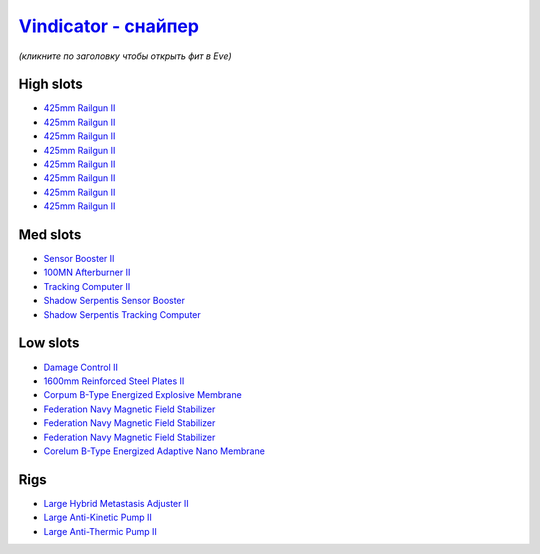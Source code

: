 .. This file is autogenerated by update-fits.py script
.. Use https://github.com/RAISA-Shield/raisa-shield.github.io/edit/source/eft/armor/vg/vindicator-snipe.eft
.. to edit it.

`Vindicator - снайпер <javascript:CCPEVE.showFitting('17740:2048;1:20353;1:26290;1:1952;1:12068;1:18857;1:26404;1:2446;5:3090;8:26292;1:15895;3:18809;1:1978;1:14236;1:14238;1::');>`_
=============================================================================================================================================================================================

*(кликните по заголовку чтобы открыть фит в Eve)*

High slots
----------

- `425mm Railgun II <javascript:CCPEVE.showInfo(3090)>`_
- `425mm Railgun II <javascript:CCPEVE.showInfo(3090)>`_
- `425mm Railgun II <javascript:CCPEVE.showInfo(3090)>`_
- `425mm Railgun II <javascript:CCPEVE.showInfo(3090)>`_
- `425mm Railgun II <javascript:CCPEVE.showInfo(3090)>`_
- `425mm Railgun II <javascript:CCPEVE.showInfo(3090)>`_
- `425mm Railgun II <javascript:CCPEVE.showInfo(3090)>`_
- `425mm Railgun II <javascript:CCPEVE.showInfo(3090)>`_

Med slots
---------

- `Sensor Booster II <javascript:CCPEVE.showInfo(1952)>`_
- `100MN Afterburner II <javascript:CCPEVE.showInfo(12068)>`_
- `Tracking Computer II <javascript:CCPEVE.showInfo(1978)>`_
- `Shadow Serpentis Sensor Booster <javascript:CCPEVE.showInfo(14236)>`_
- `Shadow Serpentis Tracking Computer <javascript:CCPEVE.showInfo(14238)>`_

Low slots
---------

- `Damage Control II <javascript:CCPEVE.showInfo(2048)>`_
- `1600mm Reinforced Steel Plates II <javascript:CCPEVE.showInfo(20353)>`_
- `Corpum B-Type Energized Explosive Membrane <javascript:CCPEVE.showInfo(18857)>`_
- `Federation Navy Magnetic Field Stabilizer <javascript:CCPEVE.showInfo(15895)>`_
- `Federation Navy Magnetic Field Stabilizer <javascript:CCPEVE.showInfo(15895)>`_
- `Federation Navy Magnetic Field Stabilizer <javascript:CCPEVE.showInfo(15895)>`_
- `Corelum B-Type Energized Adaptive Nano Membrane <javascript:CCPEVE.showInfo(18809)>`_

Rigs
----

- `Large Hybrid Metastasis Adjuster II <javascript:CCPEVE.showInfo(26404)>`_
- `Large Anti-Kinetic Pump II <javascript:CCPEVE.showInfo(26290)>`_
- `Large Anti-Thermic Pump II <javascript:CCPEVE.showInfo(26292)>`_

